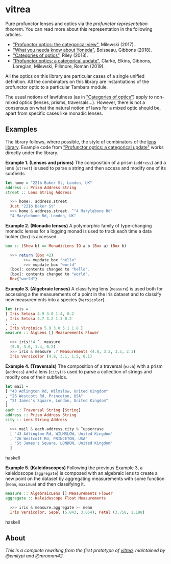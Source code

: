 * vitrea

Pure profunctor lenses and optics via the /profunctor representation theorem/. You can read more about
this representation in the following articles.

 * [[https://bartoszmilewski.com/2017/07/07/profunctor-optics-the-categorical-view/]["Profunctor optics: the categorical view"]], Milewski (2017).
 * [[https://www.cs.ox.ac.uk/jeremy.gibbons/publications/proyo.pdf]["What you needa know about Yoneda"]], Boisseau, Gibbons (2018).
 * [[https://arxiv.org/abs/1809.00738]["Categories of optics"]], Riley (2018).
 * [[https://arxiv.org/abs/2001.07488]["Profunctor optics: a categorical update"]], Clarke, Elkins, Gibbons, Loregian, Milewski, Pillmore, Román (2019).
 
All the optics on this library are particular cases of a single unified definition. All the combinators on this library are instantiations of the profunctor optic to a particular Tambara module.

The usual notions of lawfulness (as in [[https://arxiv.org/abs/1809.00738]["Categories of optics"]]) apply to non-mixed optics (lenses, prisms, traversals...). However, there is not a consensus on what the natural notion of laws for a mixed optic should be, apart from specific cases like monadic lenses.
 

** Examples

The library follows, where possible, the style of combinators of the [[https://github.com/ekmett/lens/wiki/operators][lens library]].  Example code from [[https://arxiv.org/abs/2001.07488]["Profunctor optics: a categorical update"]] works directly under the library. 

*Example 1. (Lenses and prisms)* The composition of a prism (~address~) and a lens (~street~)
is used to parse a string and then access and modify one of its
subfields.

#+begin_src haskell
let home = "221b Baker St, London, UK"
address :: Prism Address String
street :: Lens String Address

  >>> home?. address.street
  Just "221b Baker St"
  >>> home & address.street. ̃ "4 Marylebone Rd"
  "4 Marylebone Rd, London, UK"
#+end_src

*Example 2. (Monadic lenses)* A polymorphic family of type-changing monadic lenses
for a logging monad is used to track each time a data holder
(~Box~) is accessed.


#+begin_src haskell
box :: (Show b) => MonadicLens IO a b (Box a) (Box b)

  >>> return (Box 42)
        >>= mupdate box "hello"
        >>= mupdate box "world"
  [box]: contents changed to "hello".
  [box]: contents changed to "world".
  Box{"world"}
#+end_src

*Example 3. (Algebraic lenses)* A classifying lens (~measure~) is used both for accessing
a the measurements of a point in the iris dataset and to classify
new measurements into a species (~Versicolor~).

#+begin_src haskell
let iris =
[ Iris Setosa 4.9 3.0 1.4, 0.2
, Iris Setosa 4.7 3.2 1.3 0.2
, ...
, Iris Virginica 5.9 3.0 5.1 1.8 ]
measure :: AlgLens [] Measurements Flower

  >>> iris!!4 ˆ. measure
  (5.0, 3.6, 1.4, 0.2)
  >>> iris & measure .? Measurements (4.8, 3.2, 3.5, 2.1)
  Iris Versicolor (4.8, 3.1, 1.5, 0.1)
#+end_src

*Example 4. (Traversals)* The composition of a traversal (~each~) with a prism
(~address~) and a lens (~city~) is used to parse a collection of strings
and modify one of their subfields.

#+begin_src haskell
let mail =
[ "43 Adlington Rd, Wilmslow, United Kingdom"
, "26 Westcott Rd, Princeton, USA"
, "St James's Square, London, United Kingdom"
]
each :: Traversal String [String]
address :: Prism Address String
city :: Lens String Address

  >>> mail & each.address.city % ̃ uppercase
  [ "43 Adlington Rd, WILMSLOW, United Kingdom"
  , "26 Westcott Rd, PRINCETON, USA"
  , "St James's Square, LONDON, United Kingdom"
  ]
#+end_src haskell

*Example 5. (Kaleidoscopes)* Following the previous Example 3, a kaleidoscope
(~aggregate~) is composed with an algebraic lens to create a new
point on the dataset by aggregating measurements with some function 
(~mean~, ~maximum~) and then classifying it.

#+begin_src haskell
measure :: AlgebraicLens [] Measurements Flower
aggregate :: Kaleidoscope Float Measurements

  >>> iris & measure.aggregate >- mean
  Iris Versicolor; Sepal (5.843, 3.054); Petal (3.758, 1.198)
#+end_src haskell


** About
/This is a complete rewriting from the first prototype of [[https://github.com/mroman42/vitrea-prototype-1][vitrea]], maintained by @emilypi and @mroman42./

